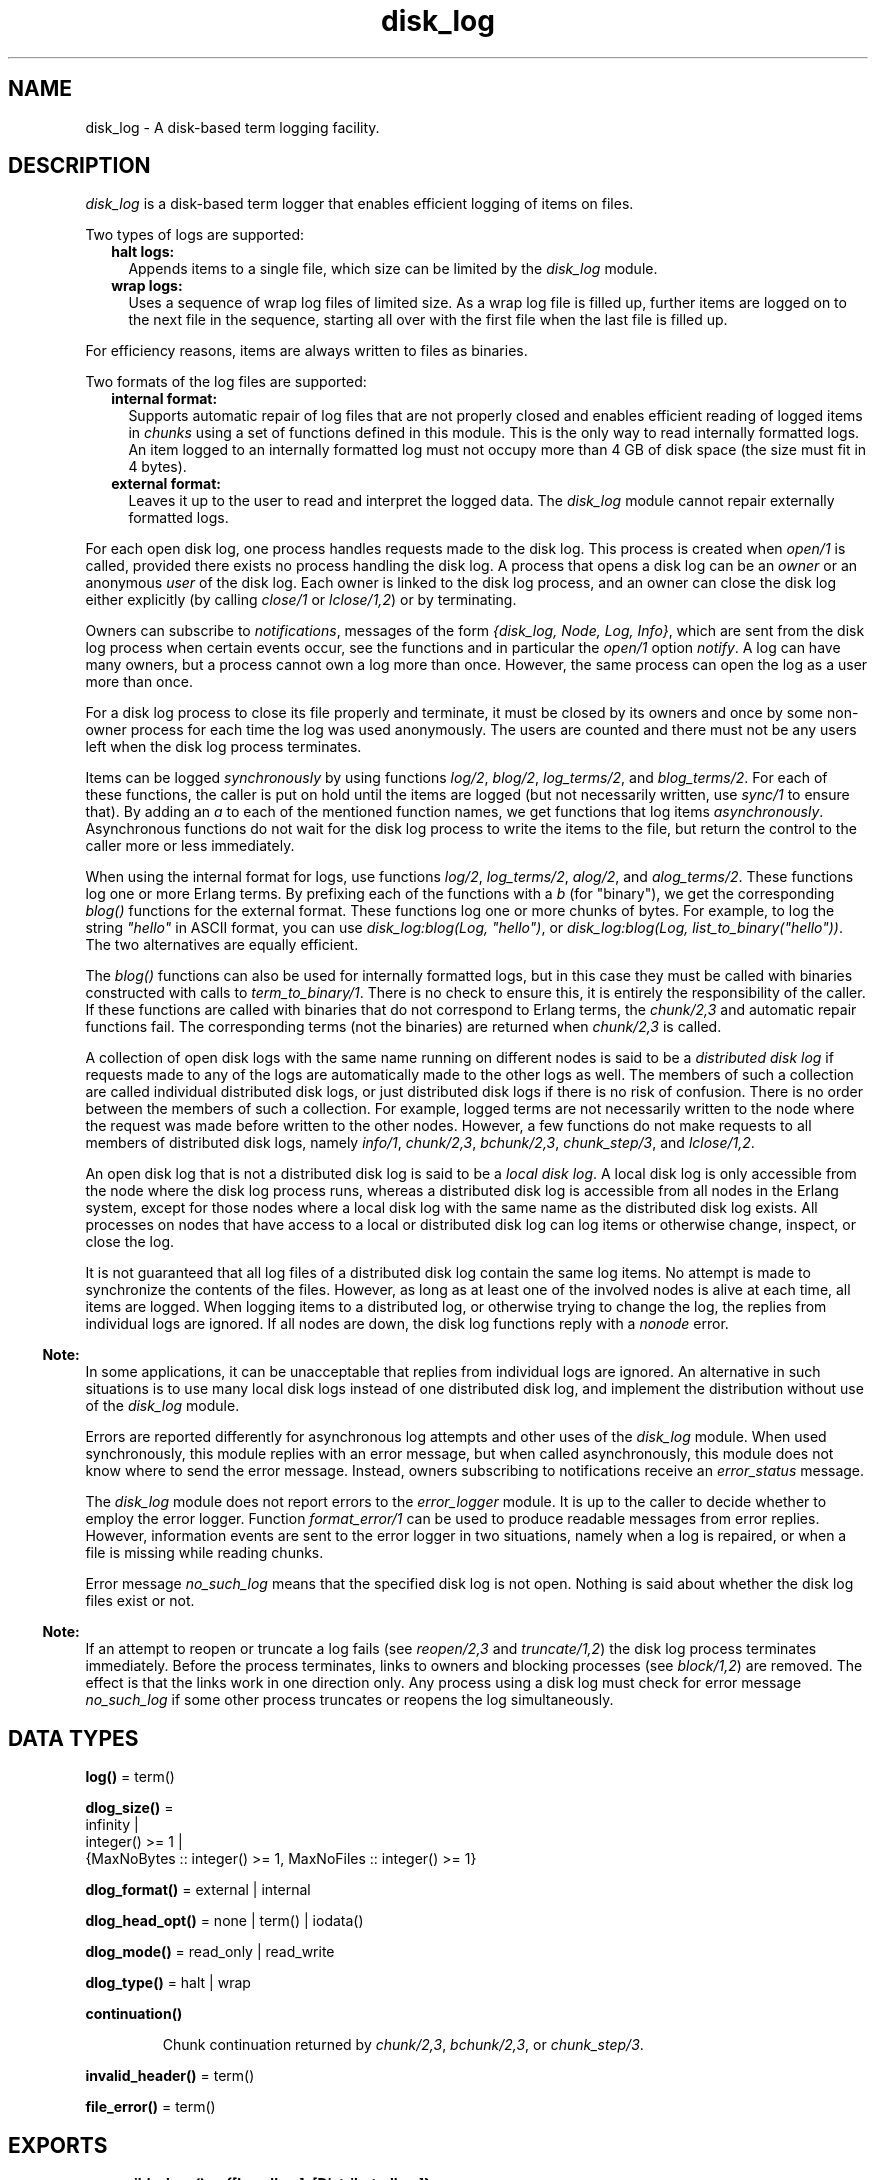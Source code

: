 .TH disk_log 3 "kernel 5.4.3" "Ericsson AB" "Erlang Module Definition"
.SH NAME
disk_log \- A disk-based term logging facility.
.SH DESCRIPTION
.LP
\fIdisk_log\fR\& is a disk-based term logger that enables efficient logging of items on files\&.
.LP
Two types of logs are supported:
.RS 2
.TP 2
.B
halt logs:
Appends items to a single file, which size can be limited by the \fIdisk_log\fR\& module\&.
.TP 2
.B
wrap logs:
Uses a sequence of wrap log files of limited size\&. As a wrap log file is filled up, further items are logged on to the next file in the sequence, starting all over with the first file when the last file is filled up\&.
.RE
.LP
For efficiency reasons, items are always written to files as binaries\&.
.LP
Two formats of the log files are supported:
.RS 2
.TP 2
.B
internal format:
Supports automatic repair of log files that are not properly closed and enables efficient reading of logged items in \fIchunks\fR\& using a set of functions defined in this module\&. This is the only way to read internally formatted logs\&. An item logged to an internally formatted log must not occupy more than 4 GB of disk space (the size must fit in 4 bytes)\&.
.TP 2
.B
external format:
Leaves it up to the user to read and interpret the logged data\&. The \fIdisk_log\fR\& module cannot repair externally formatted logs\&.
.RE
.LP
For each open disk log, one process handles requests made to the disk log\&. This process is created when \fB\fIopen/1\fR\&\fR\& is called, provided there exists no process handling the disk log\&. A process that opens a disk log can be an \fIowner\fR\& or an anonymous \fIuser\fR\& of the disk log\&. Each owner is linked to the disk log process, and an owner can close the disk log either explicitly (by calling \fIclose/1\fR\& or \fIlclose/1,2\fR\&) or by terminating\&.
.LP
Owners can subscribe to \fInotifications\fR\&, messages of the form \fI{disk_log, Node, Log, Info}\fR\&, which are sent from the disk log process when certain events occur, see the functions and in particular the \fIopen/1\fR\& option \fB\fInotify\fR\&\fR\&\&. A log can have many owners, but a process cannot own a log more than once\&. However, the same process can open the log as a user more than once\&.
.LP
For a disk log process to close its file properly and terminate, it must be closed by its owners and once by some non-owner process for each time the log was used anonymously\&. The users are counted and there must not be any users left when the disk log process terminates\&.
.LP
Items can be logged \fIsynchronously\fR\& by using functions \fB\fIlog/2\fR\&\fR\&, \fB\fIblog/2\fR\&\fR\&, \fB\fIlog_terms/2\fR\&\fR\&, and \fB\fIblog_terms/2\fR\&\fR\&\&. For each of these functions, the caller is put on hold until the items are logged (but not necessarily written, use \fIsync/1\fR\& to ensure that)\&. By adding an \fIa\fR\& to each of the mentioned function names, we get functions that log items \fIasynchronously\fR\&\&. Asynchronous functions do not wait for the disk log process to write the items to the file, but return the control to the caller more or less immediately\&.
.LP
When using the internal format for logs, use functions \fB\fIlog/2\fR\&\fR\&, \fB\fIlog_terms/2\fR\&\fR\&, \fB\fIalog/2\fR\&\fR\&, and \fB\fIalog_terms/2\fR\&\fR\&\&. These functions log one or more Erlang terms\&. By prefixing each of the functions with a \fIb\fR\& (for "binary"), we get the corresponding \fIblog()\fR\& functions for the external format\&. These functions log one or more chunks of bytes\&. For example, to log the string \fI"hello"\fR\& in ASCII format, you can use \fIdisk_log:blog(Log, "hello")\fR\&, or \fIdisk_log:blog(Log, list_to_binary("hello"))\fR\&\&. The two alternatives are equally efficient\&.
.LP
The \fIblog()\fR\& functions can also be used for internally formatted logs, but in this case they must be called with binaries constructed with calls to \fB\fIterm_to_binary/1\fR\&\fR\&\&. There is no check to ensure this, it is entirely the responsibility of the caller\&. If these functions are called with binaries that do not correspond to Erlang terms, the \fB\fIchunk/2,3\fR\&\fR\& and automatic repair functions fail\&. The corresponding terms (not the binaries) are returned when \fIchunk/2,3\fR\& is called\&.
.LP
A collection of open disk logs with the same name running on different nodes is said to be a \fIdistributed disk log\fR\& if requests made to any of the logs are automatically made to the other logs as well\&. The members of such a collection are called individual distributed disk logs, or just distributed disk logs if there is no risk of confusion\&. There is no order between the members of such a collection\&. For example, logged terms are not necessarily written to the node where the request was made before written to the other nodes\&. However, a few functions do not make requests to all members of distributed disk logs, namely \fB\fIinfo/1\fR\&\fR\&, \fB\fIchunk/2,3\fR\&\fR\&, \fB\fIbchunk/2,3\fR\&\fR\&, \fB\fIchunk_step/3\fR\&\fR\&, and \fB\fIlclose/1,2\fR\&\fR\&\&.
.LP
An open disk log that is not a distributed disk log is said to be a \fIlocal disk log\fR\&\&. A local disk log is only accessible from the node where the disk log process runs, whereas a distributed disk log is accessible from all nodes in the Erlang system, except for those nodes where a local disk log with the same name as the distributed disk log exists\&. All processes on nodes that have access to a local or distributed disk log can log items or otherwise change, inspect, or close the log\&.
.LP
It is not guaranteed that all log files of a distributed disk log contain the same log items\&. No attempt is made to synchronize the contents of the files\&. However, as long as at least one of the involved nodes is alive at each time, all items are logged\&. When logging items to a distributed log, or otherwise trying to change the log, the replies from individual logs are ignored\&. If all nodes are down, the disk log functions reply with a \fInonode\fR\& error\&.
.LP

.RS -4
.B
Note:
.RE
In some applications, it can be unacceptable that replies from individual logs are ignored\&. An alternative in such situations is to use many local disk logs instead of one distributed disk log, and implement the distribution without use of the \fIdisk_log\fR\& module\&.

.LP
Errors are reported differently for asynchronous log attempts and other uses of the \fIdisk_log\fR\& module\&. When used synchronously, this module replies with an error message, but when called asynchronously, this module does not know where to send the error message\&. Instead, owners subscribing to notifications receive an \fIerror_status\fR\& message\&.
.LP
The \fIdisk_log\fR\& module does not report errors to the \fB\fIerror_logger\fR\&\fR\& module\&. It is up to the caller to decide whether to employ the error logger\&. Function \fB\fIformat_error/1\fR\&\fR\& can be used to produce readable messages from error replies\&. However, information events are sent to the error logger in two situations, namely when a log is repaired, or when a file is missing while reading chunks\&.
.LP
Error message \fIno_such_log\fR\& means that the specified disk log is not open\&. Nothing is said about whether the disk log files exist or not\&.
.LP

.RS -4
.B
Note:
.RE
If an attempt to reopen or truncate a log fails (see \fB\fIreopen/2,3\fR\&\fR\& and \fB\fItruncate/1,2\fR\&\fR\&) the disk log process terminates immediately\&. Before the process terminates, links to owners and blocking processes (see \fB\fIblock/1,2\fR\&\fR\&) are removed\&. The effect is that the links work in one direction only\&. Any process using a disk log must check for error message \fIno_such_log\fR\& if some other process truncates or reopens the log simultaneously\&.

.SH DATA TYPES
.nf

\fBlog()\fR\& = term()
.br
.fi
.nf

\fBdlog_size()\fR\& = 
.br
    infinity |
.br
    integer() >= 1 |
.br
    {MaxNoBytes :: integer() >= 1, MaxNoFiles :: integer() >= 1}
.br
.fi
.nf

\fBdlog_format()\fR\& = external | internal
.br
.fi
.nf

\fBdlog_head_opt()\fR\& = none | term() | iodata()
.br
.fi
.nf

\fBdlog_mode()\fR\& = read_only | read_write
.br
.fi
.nf

\fBdlog_type()\fR\& = halt | wrap
.br
.fi
.nf

\fBcontinuation()\fR\&
.br
.fi
.RS
.LP
Chunk continuation returned by \fIchunk/2,3\fR\&, \fIbchunk/2,3\fR\&, or \fIchunk_step/3\fR\&\&.
.RE
.nf

\fBinvalid_header()\fR\& = term()
.br
.fi
.nf

\fBfile_error()\fR\& = term()
.br
.fi
.SH EXPORTS
.LP
.nf

.B
accessible_logs() -> {[LocalLog], [DistributedLog]}
.br
.fi
.br
.RS
.LP
Types:

.RS 3
LocalLog = DistributedLog = \fBlog()\fR\&
.br
.RE
.RE
.RS
.LP
Returns the names of the disk logs accessible on the current node\&. The first list contains local disk logs and the second list contains distributed disk logs\&.
.RE
.LP
.nf

.B
alog(Log, Term) -> notify_ret()
.br
.fi
.br
.nf

.B
balog(Log, Bytes) -> notify_ret()
.br
.fi
.br
.RS
.LP
Types:

.RS 3
Log = \fBlog()\fR\&
.br
Term = term()
.br
Bytes = iodata()
.br
.nf
\fBnotify_ret()\fR\& = ok | {error, no_such_log}
.fi
.br
.RE
.RE
.RS
.LP
Asynchronously append an item to a disk log\&. \fIalog/2\fR\& is used for internally formatted logs and \fIbalog/2\fR\& for externally formatted logs\&. \fIbalog/2\fR\& can also be used for internally formatted logs if the binary is constructed with a call to \fB\fIterm_to_binary/1\fR\&\fR\&\&.
.LP
Owners subscribing to notifications receive message \fIread_only\fR\&, \fIblocked_log\fR\&, or \fIformat_external\fR\& if the item cannot be written on the log, and possibly one of the messages \fIwrap\fR\&, \fIfull\fR\&, or \fIerror_status\fR\& if an item is written on the log\&. Message \fIerror_status\fR\& is sent if something is wrong with the header function or if a file error occurs\&.
.RE
.LP
.nf

.B
alog_terms(Log, TermList) -> notify_ret()
.br
.fi
.br
.nf

.B
balog_terms(Log, ByteList) -> notify_ret()
.br
.fi
.br
.RS
.LP
Types:

.RS 3
Log = \fBlog()\fR\&
.br
TermList = [term()]
.br
ByteList = [iodata()]
.br
.nf
\fBnotify_ret()\fR\& = ok | {error, no_such_log}
.fi
.br
.RE
.RE
.RS
.LP
Asynchronously append a list of items to a disk log\&. \fIalog_terms/2\fR\& is used for internally formatted logs and \fIbalog_terms/2\fR\& for externally formatted logs\&. \fIbalog_terms/2\fR\& can also be used for internally formatted logs if the binaries are constructed with calls to \fB\fIterm_to_binary/1\fR\&\fR\&\&.
.LP
Owners subscribing to notifications receive message \fIread_only\fR\&, \fIblocked_log\fR\&, or \fIformat_external\fR\& if the items cannot be written on the log, and possibly one or more of the messages \fIwrap\fR\&, \fIfull\fR\&, and \fIerror_status\fR\& if items are written on the log\&. Message \fIerror_status\fR\& is sent if something is wrong with the header function or if a file error occurs\&.
.RE
.LP
.nf

.B
block(Log) -> ok | {error, block_error_rsn()}
.br
.fi
.br
.nf

.B
block(Log, QueueLogRecords) -> ok | {error, block_error_rsn()}
.br
.fi
.br
.RS
.LP
Types:

.RS 3
Log = \fBlog()\fR\&
.br
QueueLogRecords = boolean()
.br
.nf
\fBblock_error_rsn()\fR\& = no_such_log | nonode | {blocked_log, \fBlog()\fR\&}
.fi
.br
.RE
.RE
.RS
.LP
With a call to \fIblock/1,2\fR\& a process can block a log\&. If the blocking process is not an owner of the log, a temporary link is created between the disk log process and the blocking process\&. The link ensures that the disk log is unblocked if the blocking process terminates without first closing or unblocking the log\&.
.LP
Any process can probe a blocked log with \fIinfo/1\fR\& or close it with \fIclose/1\fR\&\&. The blocking process can also use functions \fIchunk/2,3\fR\&, \fIbchunk/2,3\fR\&, \fIchunk_step/3\fR\&, and \fIunblock/1\fR\& without being affected by the block\&. Any other attempt than those mentioned so far to update or read a blocked log suspends the calling process until the log is unblocked or returns error message \fI{blocked_log, Log}\fR\&, depending on whether the value of \fIQueueLogRecords\fR\& is \fItrue\fR\& or \fIfalse\fR\&\&. \fIQueueLogRecords\fR\& defaults to \fItrue\fR\&, which is used by \fIblock/1\fR\&\&.
.RE
.LP
.nf

.B
change_header(Log, Header) -> ok | {error, Reason}
.br
.fi
.br
.RS
.LP
Types:

.RS 3
Log = \fBlog()\fR\&
.br
Header = 
.br
    {head, \fBdlog_head_opt()\fR\&} |
.br
    {head_func, MFA :: {atom(), atom(), list()}}
.br
Reason = 
.br
    no_such_log |
.br
    nonode |
.br
    {read_only_mode, Log} |
.br
    {blocked_log, Log} |
.br
    {badarg, head}
.br
.RE
.RE
.RS
.LP
Changes the value of option \fIhead\fR\& or \fIhead_func\fR\& for an owner of a disk log\&.
.RE
.LP
.nf

.B
change_notify(Log, Owner, Notify) -> ok | {error, Reason}
.br
.fi
.br
.RS
.LP
Types:

.RS 3
Log = \fBlog()\fR\&
.br
Owner = pid()
.br
Notify = boolean()
.br
Reason = 
.br
    no_such_log |
.br
    nonode |
.br
    {blocked_log, Log} |
.br
    {badarg, notify} |
.br
    {not_owner, Owner}
.br
.RE
.RE
.RS
.LP
Changes the value of option \fInotify\fR\& for an owner of a disk log\&.
.RE
.LP
.nf

.B
change_size(Log, Size) -> ok | {error, Reason}
.br
.fi
.br
.RS
.LP
Types:

.RS 3
Log = \fBlog()\fR\&
.br
Size = \fBdlog_size()\fR\&
.br
Reason = 
.br
    no_such_log |
.br
    nonode |
.br
    {read_only_mode, Log} |
.br
    {blocked_log, Log} |
.br
    {new_size_too_small, Log, CurrentSize :: integer() >= 1} |
.br
    {badarg, size} |
.br
    {file_error, \fBfile:filename()\fR\&, \fBfile_error()\fR\&}
.br
.RE
.RE
.RS
.LP
Changes the size of an open log\&. For a halt log, the size can always be increased, but it cannot be decreased to something less than the current file size\&.
.LP
For a wrap log, both the size and the number of files can always be increased, as long as the number of files does not exceed 65000\&. If the maximum number of files is decreased, the change is not valid until the current file is full and the log wraps to the next file\&. The redundant files are removed the next time the log wraps around, that is, starts to log to file number 1\&.
.LP
As an example, assume that the old maximum number of files is 10 and that the new maximum number of files is 6\&. If the current file number is not greater than the new maximum number of files, files 7-10 are removed when file 6 is full and the log starts to write to file number 1 again\&. Otherwise, the files greater than the current file are removed when the current file is full (for example, if the current file is 8, files 9 and 10 are removed)\&. The files between the new maximum number of files and the current file (that is, files 7 and 8) are removed the next time file 6 is full\&.
.LP
If the size of the files is decreased, the change immediately affects the current log\&. It does not change the size of log files already full until the next time they are used\&.
.LP
If the log size is decreased, for example, to save space, function \fB\fIinc_wrap_file/1\fR\&\fR\& can be used to force the log to wrap\&.
.RE
.LP
.nf

.B
chunk(Log, Continuation) -> chunk_ret()
.br
.fi
.br
.nf

.B
chunk(Log, Continuation, N) -> chunk_ret()
.br
.fi
.br
.nf

.B
bchunk(Log, Continuation) -> bchunk_ret()
.br
.fi
.br
.nf

.B
bchunk(Log, Continuation, N) -> bchunk_ret()
.br
.fi
.br
.RS
.LP
Types:

.RS 3
Log = \fBlog()\fR\&
.br
Continuation = start | \fBcontinuation()\fR\&
.br
N = integer() >= 1 | infinity
.br
.nf
\fBchunk_ret()\fR\& = 
.br
    {Continuation2 :: \fBcontinuation()\fR\&, Terms :: [term()]} |
.br
    {Continuation2 :: \fBcontinuation()\fR\&,
.br
     Terms :: [term()],
.br
     Badbytes :: integer() >= 0} |
.br
    eof |
.br
    {error, Reason :: \fBchunk_error_rsn()\fR\&}
.fi
.br
.nf
\fBbchunk_ret()\fR\& = 
.br
    {Continuation2 :: \fBcontinuation()\fR\&, Binaries :: [binary()]} |
.br
    {Continuation2 :: \fBcontinuation()\fR\&,
.br
     Binaries :: [binary()],
.br
     Badbytes :: integer() >= 0} |
.br
    eof |
.br
    {error, Reason :: \fBchunk_error_rsn()\fR\&}
.fi
.br
.nf
\fBchunk_error_rsn()\fR\& = 
.br
    no_such_log |
.br
    {format_external, \fBlog()\fR\&} |
.br
    {blocked_log, \fBlog()\fR\&} |
.br
    {badarg, continuation} |
.br
    {not_internal_wrap, \fBlog()\fR\&} |
.br
    {corrupt_log_file, FileName :: \fBfile:filename()\fR\&} |
.br
    {file_error, \fBfile:filename()\fR\&, \fBfile_error()\fR\&}
.fi
.br
.RE
.RE
.RS
.LP
Efficiently reads the terms that are appended to an internally formatted log\&. It minimizes disk I/O by reading 64 kilobyte chunks from the file\&. Functions \fIbchunk/2,3\fR\& return the binaries read from the file, they do not call \fIbinary_to_term()\fR\&\&. Apart from that, they work just like \fIchunk/2,3\fR\&\&.
.LP
The first time \fIchunk()\fR\& (or \fIbchunk()\fR\&) is called, an initial continuation, the atom \fIstart\fR\&, must be provided\&. If a disk log process is running on the current node, terms are read from that log\&. Otherwise, an individual distributed log on some other node is chosen, if such a log exists\&.
.LP
When \fIchunk/3\fR\& is called, \fIN\fR\& controls the maximum number of terms that are read from the log in each chunk\&. Defaults to \fIinfinity\fR\&, which means that all the terms contained in the 64 kilobyte chunk are read\&. If less than \fIN\fR\& terms are returned, this does not necessarily mean that the end of the file is reached\&.
.LP
\fIchunk()\fR\& returns a tuple \fI{Continuation2, Terms}\fR\&, where \fITerms\fR\& is a list of terms found in the log\&. \fIContinuation2\fR\& is yet another continuation, which must be passed on to any subsequent calls to \fIchunk()\fR\&\&. With a series of calls to \fIchunk()\fR\&, all terms from a log can be extracted\&.
.LP
\fIchunk()\fR\& returns a tuple \fI{Continuation2, Terms, Badbytes}\fR\& if the log is opened in read-only mode and the read chunk is corrupt\&. \fIBadbytes\fR\& is the number of bytes in the file found not to be Erlang terms in the chunk\&. Notice that the log is not repaired\&. When trying to read chunks from a log opened in read-write mode, tuple \fI{corrupt_log_file, FileName}\fR\& is returned if the read chunk is corrupt\&.
.LP
\fIchunk()\fR\& returns \fIeof\fR\& when the end of the log is reached, or \fI{error, Reason}\fR\& if an error occurs\&. If a wrap log file is missing, a message is output on the error log\&.
.LP
When \fIchunk/2,3\fR\& is used with wrap logs, the returned continuation might not be valid in the next call to \fIchunk()\fR\&\&. This is because the log can wrap and delete the file into which the continuation points\&. To prevent this, the log can be blocked during the search\&.
.RE
.LP
.nf

.B
chunk_info(Continuation) -> InfoList | {error, Reason}
.br
.fi
.br
.RS
.LP
Types:

.RS 3
Continuation = \fBcontinuation()\fR\&
.br
InfoList = [{node, Node :: node()}, \&.\&.\&.]
.br
Reason = {no_continuation, Continuation}
.br
.RE
.RE
.RS
.LP
Returns the pair \fI{node, Node}\fR\&, describing the chunk continuation returned by \fIchunk/2,3\fR\&, \fIbchunk/2,3\fR\&, or \fIchunk_step/3\fR\&\&.
.LP
Terms are read from the disk log running on \fINode\fR\&\&.
.RE
.LP
.nf

.B
chunk_step(Log, Continuation, Step) ->
.B
              {ok, any()} | {error, Reason}
.br
.fi
.br
.RS
.LP
Types:

.RS 3
Log = \fBlog()\fR\&
.br
Continuation = start | \fBcontinuation()\fR\&
.br
Step = integer()
.br
Reason = 
.br
    no_such_log |
.br
    end_of_log |
.br
    {format_external, Log} |
.br
    {blocked_log, Log} |
.br
    {badarg, continuation} |
.br
    {file_error, \fBfile:filename()\fR\&, \fBfile_error()\fR\&}
.br
.RE
.RE
.RS
.LP
Can be used with \fIchunk/2,3\fR\& and \fIbchunk/2,3\fR\& to search through an internally formatted wrap log\&. It takes as argument a continuation as returned by \fIchunk/2,3\fR\&, \fIbchunk/2,3\fR\&, or \fIchunk_step/3\fR\&, and steps forward (or backward) \fIStep\fR\& files in the wrap log\&. The continuation returned, points to the first log item in the new current file\&.
.LP
If atom \fIstart\fR\& is specified as continuation, a disk log to read terms from is chosen\&. A local or distributed disk log on the current node is preferred to an individual distributed log on some other node\&.
.LP
If the wrap log is not full because all files are not yet used, \fI{error, end_of_log}\fR\& is returned if trying to step outside the log\&.
.RE
.LP
.nf

.B
close(Log) -> ok | {error, close_error_rsn()}
.br
.fi
.br
.RS
.LP
Types:

.RS 3
Log = \fBlog()\fR\&
.br
.nf
\fBclose_error_rsn()\fR\& = 
.br
    no_such_log |
.br
    nonode |
.br
    {file_error, \fBfile:filename()\fR\&, \fBfile_error()\fR\&}
.fi
.br
.RE
.RE
.RS
.LP
Closes a local or distributed disk log properly\&. An internally formatted log must be closed before the Erlang system is stopped\&. Otherwise, the log is regarded as unclosed and the automatic repair procedure is activated next time the log is opened\&.
.LP
The disk log process is not terminated as long as there are owners or users of the log\&. All owners must close the log, possibly by terminating\&. Also, any other process, not only the processes that have opened the log anonymously, can decrement the \fIusers\fR\& counter by closing the log\&. Attempts to close a log by a process that is not an owner are ignored if there are no users\&.
.LP
If the log is blocked by the closing process, the log is also unblocked\&.
.RE
.LP
.nf

.B
format_error(Error) -> io_lib:chars()
.br
.fi
.br
.RS
.LP
Types:

.RS 3
Error = term()
.br
.RE
.RE
.RS
.LP
Given the error returned by any function in this module, this function returns a descriptive string of the error in English\&. For file errors, function \fIformat_error/1\fR\& in module \fB\fIfile\fR\&\fR\& is called\&.
.RE
.LP
.nf

.B
inc_wrap_file(Log) -> ok | {error, inc_wrap_error_rsn()}
.br
.fi
.br
.RS
.LP
Types:

.RS 3
Log = \fBlog()\fR\&
.br
.nf
\fBinc_wrap_error_rsn()\fR\& = 
.br
    no_such_log |
.br
    nonode |
.br
    {read_only_mode, \fBlog()\fR\&} |
.br
    {blocked_log, \fBlog()\fR\&} |
.br
    {halt_log, \fBlog()\fR\&} |
.br
    {invalid_header, \fBinvalid_header()\fR\&} |
.br
    {file_error, \fBfile:filename()\fR\&, \fBfile_error()\fR\&}
.fi
.br
.nf
\fBinvalid_header()\fR\& = term()
.fi
.br
.RE
.RE
.RS
.LP
Forces the internally formatted disk log to start logging to the next log file\&. It can be used, for example, with \fIchange_size/2\fR\& to reduce the amount of disk space allocated by the disk log\&.
.LP
Owners subscribing to notifications normally receive a \fIwrap\fR\& message, but if an error occurs with a reason tag of \fIinvalid_header\fR\& or \fIfile_error\fR\&, an \fIerror_status\fR\& message is sent\&.
.RE
.LP
.nf

.B
info(Log) -> InfoList | {error, no_such_log}
.br
.fi
.br
.RS
.LP
Types:

.RS 3
Log = \fBlog()\fR\&
.br
InfoList = [\fBdlog_info()\fR\&]
.br
.nf
\fBdlog_info()\fR\& = 
.br
    {name, Log :: \fBlog()\fR\&} |
.br
    {file, File :: \fBfile:filename()\fR\&} |
.br
    {type, Type :: \fBdlog_type()\fR\&} |
.br
    {format, Format :: \fBdlog_format()\fR\&} |
.br
    {size, Size :: \fBdlog_size()\fR\&} |
.br
    {mode, Mode :: \fBdlog_mode()\fR\&} |
.br
    {owners, [{pid(), Notify :: boolean()}]} |
.br
    {users, Users :: integer() >= 0} |
.br
    {status,
.br
     Status :: ok | {blocked, QueueLogRecords :: boolean()}} |
.br
    {node, Node :: node()} |
.br
    {distributed, Dist :: local | [node()]} |
.br
    {head,
.br
     Head ::
.br
         none | {head, term()} | (MFA :: {atom(), atom(), list()})} |
.br
    {no_written_items, NoWrittenItems :: integer() >= 0} |
.br
    {full, Full :: boolean} |
.br
    {no_current_bytes, integer() >= 0} |
.br
    {no_current_items, integer() >= 0} |
.br
    {no_items, integer() >= 0} |
.br
    {current_file, integer() >= 1} |
.br
    {no_overflows,
.br
     {SinceLogWasOpened :: integer() >= 0,
.br
      SinceLastInfo :: integer() >= 0}}
.fi
.br
.RE
.RE
.RS
.LP
Returns a list of \fI{Tag, Value}\fR\& pairs describing the log\&. If a disk log process is running on the current node, that log is used as source of information, otherwise an individual distributed log on some other node is chosen, if such a log exists\&.
.LP
The following pairs are returned for all logs:
.RS 2
.TP 2
.B
\fI{name, Log}\fR\&:
\fILog\fR\& is the log name as specified by the \fIopen/1\fR\& option \fIname\fR\&\&.
.TP 2
.B
\fI{file, File}\fR\&:
For halt logs \fIFile\fR\& is the filename, and for wrap logs \fIFile\fR\& is the base name\&.
.TP 2
.B
\fI{type, Type}\fR\&:
\fIType\fR\& is the log type as specified by the \fIopen/1\fR\& option \fItype\fR\&\&.
.TP 2
.B
\fI{format, Format}\fR\&:
\fIFormat\fR\& is the log format as specified by the \fIopen/1\fR\& option \fIformat\fR\&\&.
.TP 2
.B
\fI{size, Size}\fR\&:
\fISize\fR\& is the log size as specified by the \fIopen/1\fR\& option \fIsize\fR\&, or the size set by \fIchange_size/2\fR\&\&. The value set by \fIchange_size/2\fR\& is reflected immediately\&.
.TP 2
.B
\fI{mode, Mode}\fR\&:
\fIMode\fR\& is the log mode as specified by the \fIopen/1\fR\& option \fImode\fR\&\&.
.TP 2
.B
\fI{owners, [{pid(), Notify}]}\fR\&:
\fINotify\fR\& is the value set by the \fIopen/1\fR\& option \fInotify\fR\& or function \fIchange_notify/3\fR\& for the owners of the log\&.
.TP 2
.B
\fI{users, Users}\fR\&:
\fIUsers\fR\& is the number of anonymous users of the log, see the \fIopen/1\fR\& option \fB\fIlinkto\fR\&\fR\&\&.
.TP 2
.B
\fI{status, Status}\fR\&:
\fIStatus\fR\& is \fIok\fR\& or \fI{blocked, QueueLogRecords}\fR\& as set by functions \fIblock/1,2\fR\& and \fIunblock/1\fR\&\&.
.TP 2
.B
\fI{node, Node}\fR\&:
The information returned by the current invocation of function \fIinfo/1\fR\& is gathered from the disk log process running on \fINode\fR\&\&.
.TP 2
.B
\fI{distributed, Dist}\fR\&:
If the log is local on the current node, \fIDist\fR\& has the value \fIlocal\fR\&, otherwise all nodes where the log is distributed are returned as a list\&.
.RE
.LP
The following pairs are returned for all logs opened in \fIread_write\fR\& mode:
.RS 2
.TP 2
.B
\fI{head, Head}\fR\&:
Depending on the value of the \fIopen/1\fR\& options \fIhead\fR\& and \fIhead_func\fR\&, or set by function \fIchange_header/2\fR\&, the value of \fIHead\fR\& is \fInone\fR\& (default), \fI{head, H}\fR\& (\fIhead\fR\& option), or \fI{M,F,A}\fR\& (\fIhead_func\fR\& option)\&.
.TP 2
.B
\fI{no_written_items, NoWrittenItems}\fR\&:
\fINoWrittenItems\fR\& is the number of items written to the log since the disk log process was created\&.
.RE
.LP
The following pair is returned for halt logs opened in \fIread_write\fR\& mode:
.RS 2
.TP 2
.B
\fI{full, Full}\fR\&:
\fIFull\fR\& is \fItrue\fR\& or \fIfalse\fR\& depending on whether the halt log is full or not\&.
.RE
.LP
The following pairs are returned for wrap logs opened in \fIread_write\fR\& mode:
.RS 2
.TP 2
.B
\fI{no_current_bytes, integer() >= 0}\fR\&:
The number of bytes written to the current wrap log file\&.
.TP 2
.B
\fI{no_current_items, integer() >= 0}\fR\&:
The number of items written to the current wrap log file, header inclusive\&.
.TP 2
.B
\fI{no_items, integer() >= 0}\fR\&:
The total number of items in all wrap log files\&.
.TP 2
.B
\fI{current_file, integer()}\fR\&:
The ordinal for the current wrap log file in the range \fI1\&.\&.MaxNoFiles\fR\&, where \fIMaxNoFiles\fR\& is specified by the \fIopen/1\fR\& option \fIsize\fR\& or set by \fIchange_size/2\fR\&\&.
.TP 2
.B
\fI{no_overflows, {SinceLogWasOpened, SinceLastInfo}}\fR\&:
\fISinceLogWasOpened\fR\& (\fISinceLastInfo\fR\&) is the number of times a wrap log file has been filled up and a new one is opened or \fIinc_wrap_file/1\fR\& has been called since the disk log was last opened (\fIinfo/1\fR\& was last called)\&. The first time \fIinfo/2\fR\& is called after a log was (re)opened or truncated, the two values are equal\&.
.RE
.LP
Notice that functions \fIchunk/2,3\fR\&, \fIbchunk/2,3\fR\&, and \fIchunk_step/3\fR\& do not affect any value returned by \fIinfo/1\fR\&\&.
.RE
.LP
.nf

.B
lclose(Log) -> ok | {error, lclose_error_rsn()}
.br
.fi
.br
.nf

.B
lclose(Log, Node) -> ok | {error, lclose_error_rsn()}
.br
.fi
.br
.RS
.LP
Types:

.RS 3
Log = \fBlog()\fR\&
.br
Node = node()
.br
.nf
\fBlclose_error_rsn()\fR\& = 
.br
    no_such_log | {file_error, \fBfile:filename()\fR\&, \fBfile_error()\fR\&}
.fi
.br
.RE
.RE
.RS
.LP
\fIlclose/1\fR\& closes a local log or an individual distributed log on the current node\&.
.LP
\fIlclose/2\fR\& closes an individual distributed log on the specified node if the node is not the current one\&.
.LP
\fIlclose(Log)\fR\& is equivalent to \fIlclose(Log, node())\fR\&\&. See also \fB\fIclose/1\fR\&\fR\&\&.
.LP
If no log with the specified name exist on the specified node, \fIno_such_log\fR\& is returned\&.
.RE
.LP
.nf

.B
log(Log, Term) -> ok | {error, Reason :: log_error_rsn()}
.br
.fi
.br
.nf

.B
blog(Log, Bytes) -> ok | {error, Reason :: log_error_rsn()}
.br
.fi
.br
.RS
.LP
Types:

.RS 3
Log = \fBlog()\fR\&
.br
Term = term()
.br
Bytes = iodata()
.br
.nf
\fBlog_error_rsn()\fR\& = 
.br
    no_such_log |
.br
    nonode |
.br
    {read_only_mode, \fBlog()\fR\&} |
.br
    {format_external, \fBlog()\fR\&} |
.br
    {blocked_log, \fBlog()\fR\&} |
.br
    {full, \fBlog()\fR\&} |
.br
    {invalid_header, \fBinvalid_header()\fR\&} |
.br
    {file_error, \fBfile:filename()\fR\&, \fBfile_error()\fR\&}
.fi
.br
.RE
.RE
.RS
.LP
Synchronously appends a term to a disk log\&. Returns \fIok\fR\& or \fI{error, Reason}\fR\& when the term is written to disk\&. If the log is distributed, \fIok\fR\& is returned, unless all nodes are down\&. Terms are written by the ordinary \fIwrite()\fR\& function of the operating system\&. Hence, it is not guaranteed that the term is written to disk, it can linger in the operating system kernel for a while\&. To ensure that the item is written to disk, function \fB\fIsync/1\fR\&\fR\& must be called\&.
.LP
\fIlog/2\fR\& is used for internally formatted logs, and \fIblog/2\fR\& for externally formatted logs\&. \fIblog/2\fR\& can also be used for internally formatted logs if the binary is constructed with a call to \fB\fIterm_to_binary/1\fR\&\fR\&\&.
.LP
Owners subscribing to notifications are notified of an error with an \fIerror_status\fR\& message if the error reason tag is \fIinvalid_header\fR\& or \fIfile_error\fR\&\&.
.RE
.LP
.nf

.B
log_terms(Log, TermList) ->
.B
             ok | {error, Resaon :: log_error_rsn()}
.br
.fi
.br
.nf

.B
blog_terms(Log, BytesList) ->
.B
              ok | {error, Reason :: log_error_rsn()}
.br
.fi
.br
.RS
.LP
Types:

.RS 3
Log = \fBlog()\fR\&
.br
TermList = [term()]
.br
BytesList = [iodata()]
.br
.nf
\fBlog_error_rsn()\fR\& = 
.br
    no_such_log |
.br
    nonode |
.br
    {read_only_mode, \fBlog()\fR\&} |
.br
    {format_external, \fBlog()\fR\&} |
.br
    {blocked_log, \fBlog()\fR\&} |
.br
    {full, \fBlog()\fR\&} |
.br
    {invalid_header, \fBinvalid_header()\fR\&} |
.br
    {file_error, \fBfile:filename()\fR\&, \fBfile_error()\fR\&}
.fi
.br
.RE
.RE
.RS
.LP
Synchronously appends a list of items to the log\&. It is more efficient to use these functions instead of functions \fIlog/2\fR\& and \fIblog/2\fR\&\&. The specified list is split into as large sublists as possible (limited by the size of wrap log files), and each sublist is logged as one single item, which reduces the overhead\&.
.LP
\fIlog_terms/2\fR\& is used for internally formatted logs, and \fIblog_terms/2\fR\& for externally formatted logs\&. \fIblog_terms/2\fR\& can also be used for internally formatted logs if the binaries are constructed with calls to \fB\fIterm_to_binary/1\fR\&\fR\&\&.
.LP
Owners subscribing to notifications are notified of an error with an \fIerror_status\fR\& message if the error reason tag is \fIinvalid_header\fR\& or \fIfile_error\fR\&\&.
.RE
.LP
.nf

.B
open(ArgL) -> open_ret() | dist_open_ret()
.br
.fi
.br
.RS
.LP
Types:

.RS 3
ArgL = \fBdlog_options()\fR\&
.br
.nf
\fBdlog_options()\fR\& = [\fBdlog_option()\fR\&]
.fi
.br
.nf
\fBdlog_option()\fR\& = 
.br
    {name, Log :: \fBlog()\fR\&} |
.br
    {file, FileName :: \fBfile:filename()\fR\&} |
.br
    {linkto, LinkTo :: none | pid()} |
.br
    {repair, Repair :: true | false | truncate} |
.br
    {type, Type :: \fBdlog_type()\fR\&} |
.br
    {format, Format :: \fBdlog_format()\fR\&} |
.br
    {size, Size :: \fBdlog_size()\fR\&} |
.br
    {distributed, Nodes :: [node()]} |
.br
    {notify, boolean()} |
.br
    {head, Head :: \fBdlog_head_opt()\fR\&} |
.br
    {head_func, MFA :: {atom(), atom(), list()}} |
.br
    {quiet, boolean()} |
.br
    {mode, Mode :: \fBdlog_mode()\fR\&}
.fi
.br
.nf
\fBopen_ret()\fR\& = \fBret()\fR\& | {error, \fBopen_error_rsn()\fR\&}
.fi
.br
.nf
\fBret()\fR\& = 
.br
    {ok, Log :: \fBlog()\fR\&} |
.br
    {repaired,
.br
     Log :: \fBlog()\fR\&,
.br
     {recovered, Rec :: integer() >= 0},
.br
     {badbytes, Bad :: integer() >= 0}}
.fi
.br
.nf
\fBdist_open_ret()\fR\& = 
.br
    {[{node(), \fBret()\fR\&}], [{node(), {error, \fBdist_error_rsn()\fR\&}}]}
.fi
.br
.nf
\fBdist_error_rsn()\fR\& = nodedown | \fBopen_error_rsn()\fR\&
.fi
.br
.nf
\fBopen_error_rsn()\fR\& = 
.br
    no_such_log |
.br
    {badarg, term()} |
.br
    {size_mismatch,
.br
     CurrentSize :: \fBdlog_size()\fR\&,
.br
     NewSize :: \fBdlog_size()\fR\&} |
.br
    {arg_mismatch,
.br
     OptionName :: \fBdlog_optattr()\fR\&,
.br
     CurrentValue :: term(),
.br
     Value :: term()} |
.br
    {name_already_open, Log :: \fBlog()\fR\&} |
.br
    {open_read_write, Log :: \fBlog()\fR\&} |
.br
    {open_read_only, Log :: \fBlog()\fR\&} |
.br
    {need_repair, Log :: \fBlog()\fR\&} |
.br
    {not_a_log_file, FileName :: \fBfile:filename()\fR\&} |
.br
    {invalid_index_file, FileName :: \fBfile:filename()\fR\&} |
.br
    {invalid_header, \fBinvalid_header()\fR\&} |
.br
    {file_error, \fBfile:filename()\fR\&, \fBfile_error()\fR\&} |
.br
    {node_already_open, Log :: \fBlog()\fR\&}
.fi
.br
.nf
\fBdlog_optattr()\fR\& = 
.br
    name |
.br
    file |
.br
    linkto |
.br
    repair |
.br
    type |
.br
    format |
.br
    size |
.br
    distributed |
.br
    notify |
.br
    head |
.br
    head_func |
.br
    mode
.fi
.br
.nf
\fBdlog_size()\fR\& = 
.br
    infinity |
.br
    integer() >= 1 |
.br
    {MaxNoBytes :: integer() >= 1, MaxNoFiles :: integer() >= 1}
.fi
.br
.RE
.RE
.RS
.LP
Parameter \fIArgL\fR\& is a list of the following options:
.RS 2
.TP 2
.B
\fI{name, Log}\fR\&:
Specifies the log name\&. This name must be passed on as a parameter in all subsequent logging operations\&. A name must always be supplied\&.
.TP 2
.B
\fI{file, FileName}\fR\&:
Specifies the name of the file to be used for logged terms\&. If this value is omitted and the log name is an atom or a string, the filename defaults to \fIlists:concat([Log, "\&.LOG"])\fR\& for halt logs\&.
.RS 2
.LP
For wrap logs, this is the base name of the files\&. Each file in a wrap log is called \fI<base_name>\&.N\fR\&, where \fIN\fR\& is an integer\&. Each wrap log also has two files called \fI<base_name>\&.idx\fR\& and \fI<base_name>\&.siz\fR\&\&.
.RE
.TP 2
.B
\fI{linkto, LinkTo}\fR\&:
If \fILinkTo\fR\& is a pid, it becomes an owner of the log\&. If \fILinkTo\fR\& is \fInone\fR\&, the log records that it is used anonymously by some process by incrementing the \fIusers\fR\& counter\&. By default, the process that calls \fIopen/1\fR\& owns the log\&.
.TP 2
.B
\fI{repair, Repair}\fR\&:
If \fIRepair\fR\& is \fItrue\fR\&, the current log file is repaired, if needed\&. As the restoration is initiated, a message is output on the error log\&. If \fIfalse\fR\& is specified, no automatic repair is attempted\&. Instead, the tuple \fI{error, {need_repair, Log}}\fR\& is returned if an attempt is made to open a corrupt log file\&. If \fItruncate\fR\& is specified, the log file becomes truncated, creating an empty log\&. Defaults to \fItrue\fR\&, which has no effect on logs opened in read-only mode\&.
.TP 2
.B
\fI{type, Type}\fR\&:
The log type\&. Defaults to \fIhalt\fR\&\&.
.TP 2
.B
\fI{format, Format}\fR\&:
Disk log format\&. Defaults to \fIinternal\fR\&\&.
.TP 2
.B
\fI{size, Size}\fR\&:
Log size\&.
.RS 2
.LP
When a halt log has reached its maximum size, all attempts to log more items are rejected\&. Defaults to \fIinfinity\fR\&, which for halt implies that there is no maximum size\&.
.RE
.RS 2
.LP
For wrap logs, parameter \fISize\fR\& can be a pair \fI{MaxNoBytes, MaxNoFiles}\fR\& or \fIinfinity\fR\&\&. In the latter case, if the files of an existing wrap log with the same name can be found, the size is read from the existing wrap log, otherwise an error is returned\&.
.RE
.RS 2
.LP
Wrap logs write at most \fIMaxNoBytes\fR\& bytes on each file and use \fIMaxNoFiles\fR\& files before starting all over with the first wrap log file\&. Regardless of \fIMaxNoBytes\fR\&, at least the header (if there is one) and one item are written on each wrap log file before wrapping to the next file\&.
.RE
.RS 2
.LP
When opening an existing wrap log, it is not necessary to supply a value for option \fISize\fR\&, but any supplied value must equal the current log size, otherwise the tuple \fI{error, {size_mismatch, CurrentSize, NewSize}}\fR\& is returned\&.
.RE
.TP 2
.B
\fI{distributed, Nodes}\fR\&:
This option can be used for adding members to a distributed disk log\&. Defaults to \fI[]\fR\&, which means that the log is local on the current node\&.
.TP 2
.B
\fI{notify, boolean()}\fR\&:
If \fItrue\fR\&, the log owners are notified when certain log events occur\&. Defaults to \fIfalse\fR\&\&. The owners are sent one of the following messages when an event occurs:
.RS 2
.TP 2
.B
\fI{disk_log, Node, Log, {wrap, NoLostItems}}\fR\&:
Sent when a wrap log has filled up one of its files and a new file is opened\&. \fINoLostItems\fR\& is the number of previously logged items that were lost when truncating existing files\&.
.TP 2
.B
\fI{disk_log, Node, Log, {truncated, NoLostItems}}\fR\&:
Sent when a log is truncated or reopened\&. For halt logs \fINoLostItems\fR\& is the number of items written on the log since the disk log process was created\&. For wrap logs \fINoLostItems\fR\& is the number of items on all wrap log files\&.
.TP 2
.B
\fI{disk_log, Node, Log, {read_only, Items}}\fR\&:
Sent when an asynchronous log attempt is made to a log file opened in read-only mode\&. \fIItems\fR\& is the items from the log attempt\&.
.TP 2
.B
\fI{disk_log, Node, Log, {blocked_log, Items}}\fR\&:
Sent when an asynchronous log attempt is made to a blocked log that does not queue log attempts\&. \fIItems\fR\& is the items from the log attempt\&.
.TP 2
.B
\fI{disk_log, Node, Log, {format_external, Items}}\fR\&:
Sent when function \fIalog/2\fR\& or \fIalog_terms/2\fR\& is used for internally formatted logs\&. \fIItems\fR\& is the items from the log attempt\&.
.TP 2
.B
\fI{disk_log, Node, Log, full}\fR\&:
Sent when an attempt to log items to a wrap log would write more bytes than the limit set by option \fIsize\fR\&\&.
.TP 2
.B
\fI{disk_log, Node, Log, {error_status, Status}}\fR\&:
Sent when the error status changes\&. The error status is defined by the outcome of the last attempt to log items to the log, or to truncate the log, or the last use of function \fIsync/1\fR\&, \fIinc_wrap_file/1\fR\&, or \fIchange_size/2\fR\&\&. \fIStatus\fR\& is either \fIok\fR\& or \fI{error, Error}\fR\&, the former is the initial value\&.
.RE
.TP 2
.B
\fI{head, Head}\fR\&:
Specifies a header to be written first on the log file\&. If the log is a wrap log, the item \fIHead\fR\& is written first in each new file\&. \fIHead\fR\& is to be a term if the format is \fIinternal\fR\&, otherwise a sequence of bytes\&. Defaults to \fInone\fR\&, which means that no header is written first on the file\&.
.TP 2
.B
\fI{head_func, {M,F,A}}\fR\&:
Specifies a function to be called each time a new log file is opened\&. The call \fIM:F(A)\fR\& is assumed to return \fI{ok, Head}\fR\&\&. The item \fIHead\fR\& is written first in each file\&. \fIHead\fR\& is to be a term if the format is \fIinternal\fR\&, otherwise a sequence of bytes\&.
.TP 2
.B
\fI{mode, Mode}\fR\&:
Specifies if the log is to be opened in read-only or read-write mode\&. Defaults to \fIread_write\fR\&\&.
.TP 2
.B
\fI{quiet, Boolean}\fR\&:
Specifies if messages will be sent to \fIerror_logger\fR\& on recoverable errors with the log files\&. Defaults to \fIfalse\fR\&\&.
.RE
.LP
\fIopen/1\fR\& returns \fI{ok, Log}\fR\& if the log file is successfully opened\&. If the file is successfully repaired, the tuple \fI{repaired, Log, {recovered, Rec}, {badbytes, Bad}}\fR\& is returned, where \fIRec\fR\& is the number of whole Erlang terms found in the file and \fIBad\fR\& is the number of bytes in the file that are non-Erlang terms\&. If the parameter \fIdistributed\fR\& is specified, \fIopen/1\fR\& returns a list of successful replies and a list of erroneous replies\&. Each reply is tagged with the node name\&.
.LP
When a disk log is opened in read-write mode, any existing log file is checked for\&. If there is none, a new empty log is created, otherwise the existing file is opened at the position after the last logged item, and the logging of items starts from there\&. If the format is \fIinternal\fR\& and the existing file is not recognized as an internally formatted log, a tuple \fI{error, {not_a_log_file, FileName}}\fR\& is returned\&.
.LP
\fIopen/1\fR\& cannot be used for changing the values of options of an open log\&. When there are prior owners or users of a log, all option values except \fIname\fR\&, \fIlinkto\fR\&, and \fInotify\fR\& are only checked against the values supplied before as option values to function \fIopen/1\fR\&, \fIchange_header/2\fR\&, \fIchange_notify/3\fR\&, or \fIchange_size/2\fR\&\&. Thus, none of the options except \fIname\fR\& is mandatory\&. If some specified value differs from the current value, a tuple \fI{error, {arg_mismatch, OptionName, CurrentValue, Value}}\fR\& is returned\&.
.LP

.RS -4
.B
Note:
.RE
If an owner attempts to open a log as owner once again, it is acknowledged with the return value \fI{ok, Log}\fR\&, but the state of the disk log is not affected\&.

.LP
If a log with a specified name is local on some node, and one tries to open the log distributed on the same node, the tuple \fI{error, {node_already_open, Log}}\fR\& is returned\&. The same tuple is returned if the log is distributed on some node, and one tries to open the log locally on the same node\&. Opening individual distributed disk logs for the first time adds those logs to a (possibly empty) distributed disk log\&. The supplied option values are used on all nodes mentioned by option \fIdistributed\fR\&\&. Individual distributed logs know nothing about each other\&'s option values, so each node can be given unique option values by creating a distributed log with many calls to \fIopen/1\fR\&\&.
.LP
A log file can be opened more than once by giving different values to option \fIname\fR\& or by using the same file when distributing a log on different nodes\&. It is up to the user of module \fIdisk_log\fR\& to ensure that not more than one disk log process has write access to any file, otherwise the file can be corrupted\&.
.LP
If an attempt to open a log file for the first time fails, the disk log process terminates with the EXIT message \fI{{failed,Reason},[{disk_log,open,1}]}\fR\&\&. The function returns \fI{error, Reason}\fR\& for all other errors\&.
.RE
.LP
.nf

.B
pid2name(Pid) -> {ok, Log} | undefined
.br
.fi
.br
.RS
.LP
Types:

.RS 3
Pid = pid()
.br
Log = \fBlog()\fR\&
.br
.RE
.RE
.RS
.LP
Returns the log name given the pid of a disk log process on the current node, or \fIundefined\fR\& if the specified pid is not a disk log process\&.
.LP
This function is meant to be used for debugging only\&.
.RE
.LP
.nf

.B
reopen(Log, File) -> ok | {error, reopen_error_rsn()}
.br
.fi
.br
.nf

.B
reopen(Log, File, Head) -> ok | {error, reopen_error_rsn()}
.br
.fi
.br
.nf

.B
breopen(Log, File, BHead) -> ok | {error, reopen_error_rsn()}
.br
.fi
.br
.RS
.LP
Types:

.RS 3
Log = \fBlog()\fR\&
.br
File = \fBfile:filename()\fR\&
.br
Head = term()
.br
BHead = iodata()
.br
.nf
\fBreopen_error_rsn()\fR\& = 
.br
    no_such_log |
.br
    nonode |
.br
    {read_only_mode, \fBlog()\fR\&} |
.br
    {blocked_log, \fBlog()\fR\&} |
.br
    {same_file_name, \fBlog()\fR\&} |
.br
    {invalid_index_file, \fBfile:filename()\fR\&} |
.br
    {invalid_header, \fBinvalid_header()\fR\&} |
.br
    {file_error, \fBfile:filename()\fR\&, \fBfile_error()\fR\&}
.fi
.br
.RE
.RE
.RS
.LP
Renames the log file to \fIFile\fR\& and then recreates a new log file\&. If a wrap log exists, \fIFile\fR\& is used as the base name of the renamed files\&. By default the header given to \fIopen/1\fR\& is written first in the newly opened log file, but if argument \fIHead\fR\& or \fIBHead\fR\& is specified, this item is used instead\&. The header argument is used only once\&. Next time a wrap log file is opened, the header given to \fIopen/1\fR\& is used\&.
.LP
\fIreopen/2,3\fR\& are used for internally formatted logs, and \fIbreopen/3\fR\& for externally formatted logs\&.
.LP
Owners subscribing to notifications receive a \fItruncate\fR\& message\&.
.LP
Upon failure to reopen the log, the disk log process terminates with the EXIT message \fI{{failed,Error},[{disk_log,Fun,Arity}]}\fR\&\&. Other processes having requests queued receive the message \fI{disk_log, Node, {error, disk_log_stopped}}\fR\&\&.
.RE
.LP
.nf

.B
sync(Log) -> ok | {error, sync_error_rsn()}
.br
.fi
.br
.RS
.LP
Types:

.RS 3
Log = \fBlog()\fR\&
.br
.nf
\fBsync_error_rsn()\fR\& = 
.br
    no_such_log |
.br
    nonode |
.br
    {read_only_mode, \fBlog()\fR\&} |
.br
    {blocked_log, \fBlog()\fR\&} |
.br
    {file_error, \fBfile:filename()\fR\&, \fBfile_error()\fR\&}
.fi
.br
.RE
.RE
.RS
.LP
Ensures that the contents of the log are written to the disk\&. This is usually a rather expensive operation\&.
.RE
.LP
.nf

.B
truncate(Log) -> ok | {error, trunc_error_rsn()}
.br
.fi
.br
.nf

.B
truncate(Log, Head) -> ok | {error, trunc_error_rsn()}
.br
.fi
.br
.nf

.B
btruncate(Log, BHead) -> ok | {error, trunc_error_rsn()}
.br
.fi
.br
.RS
.LP
Types:

.RS 3
Log = \fBlog()\fR\&
.br
Head = term()
.br
BHead = iodata()
.br
.nf
\fBtrunc_error_rsn()\fR\& = 
.br
    no_such_log |
.br
    nonode |
.br
    {read_only_mode, \fBlog()\fR\&} |
.br
    {blocked_log, \fBlog()\fR\&} |
.br
    {invalid_header, \fBinvalid_header()\fR\&} |
.br
    {file_error, \fBfile:filename()\fR\&, \fBfile_error()\fR\&}
.fi
.br
.RE
.RE
.RS
.LP
Removes all items from a disk log\&. If argument \fIHead\fR\& or \fIBHead\fR\& is specified, this item is written first in the newly truncated log, otherwise the header given to \fIopen/1\fR\& is used\&. The header argument is used only once\&. Next time a wrap log file is opened, the header given to \fIopen/1\fR\& is used\&.
.LP
\fItruncate/1,2\fR\& are used for internally formatted logs, and \fIbtruncate/2\fR\& for externally formatted logs\&.
.LP
Owners subscribing to notifications receive a \fItruncate\fR\& message\&.
.LP
If the attempt to truncate the log fails, the disk log process terminates with the EXIT message \fI{{failed,Reason},[{disk_log,Fun,Arity}]}\fR\&\&. Other processes having requests queued receive the message \fI{disk_log, Node, {error, disk_log_stopped}}\fR\&\&.
.RE
.LP
.nf

.B
unblock(Log) -> ok | {error, unblock_error_rsn()}
.br
.fi
.br
.RS
.LP
Types:

.RS 3
Log = \fBlog()\fR\&
.br
.nf
\fBunblock_error_rsn()\fR\& = 
.br
    no_such_log |
.br
    nonode |
.br
    {not_blocked, \fBlog()\fR\&} |
.br
    {not_blocked_by_pid, \fBlog()\fR\&}
.fi
.br
.RE
.RE
.RS
.LP
Unblocks a log\&. A log can only be unblocked by the blocking process\&.
.RE
.SH "SEE ALSO"

.LP
\fB\fIfile(3)\fR\&\fR\&, \fB\fIpg2(3)\fR\&\fR\&, \fB\fIwrap_log_reader(3)\fR\&\fR\&